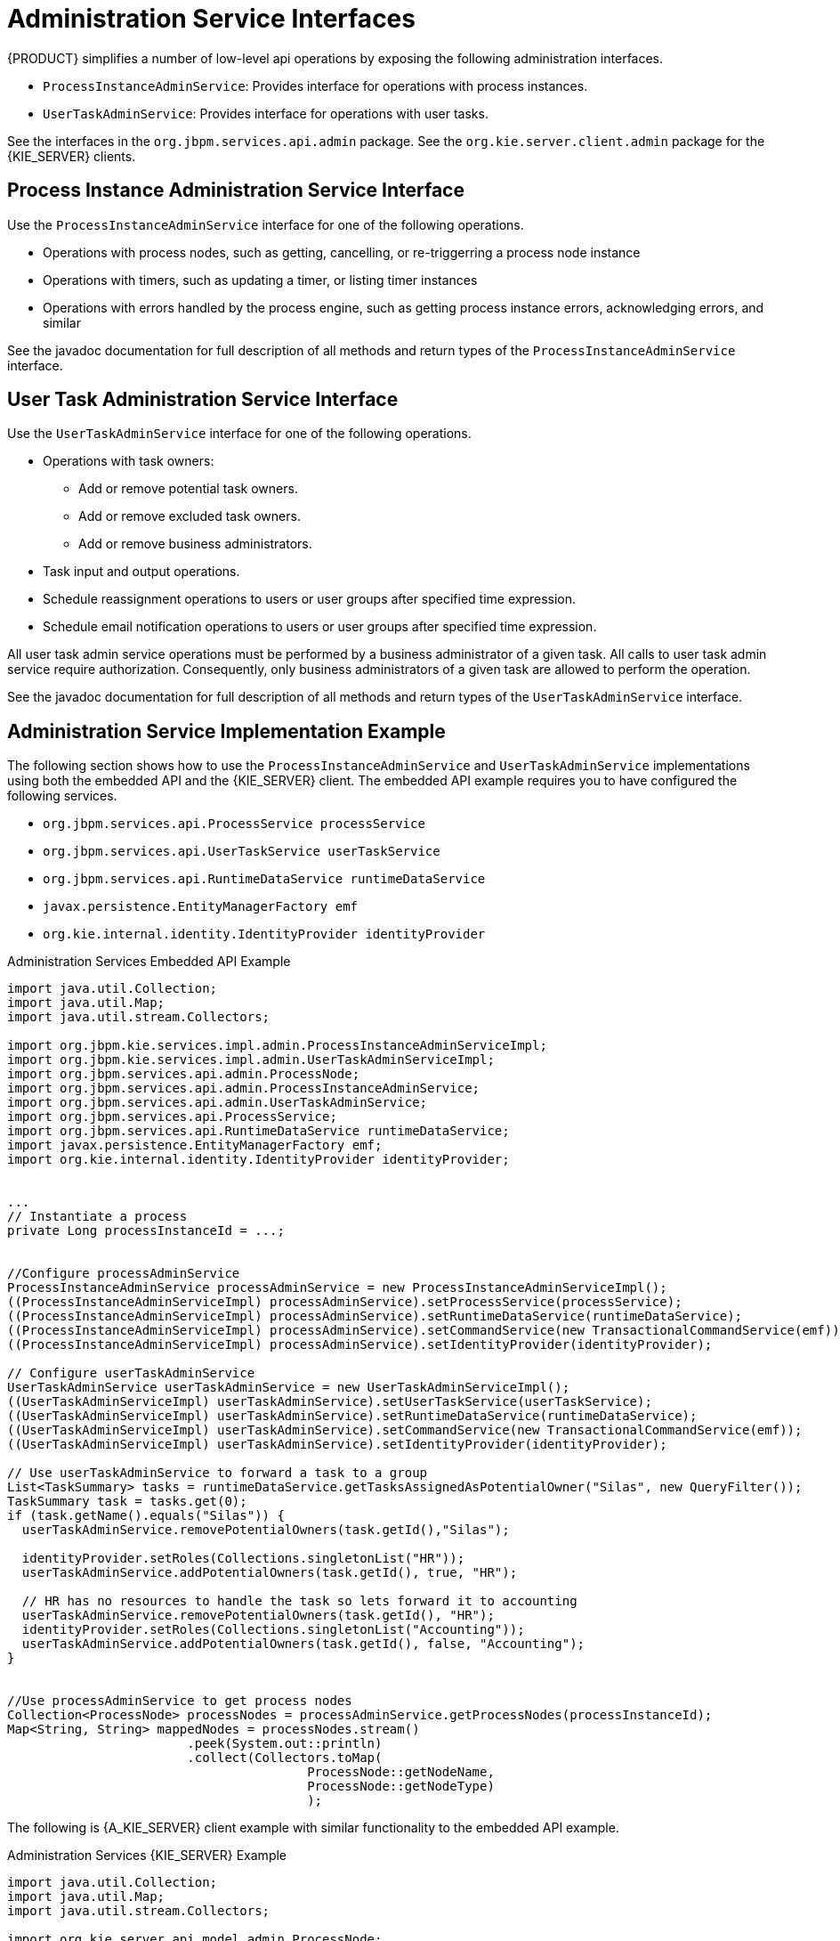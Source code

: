 [[_administration_service_interface]]
= Administration Service Interfaces

{PRODUCT} simplifies a number of low-level api operations by exposing the following administration interfaces.

* `ProcessInstanceAdminService`: Provides interface for operations with process instances.
* `UserTaskAdminService`: Provides interface for operations with user tasks. 

See the interfaces in the `org.jbpm.services.api.admin` package. See the `org.kie.server.client.admin` package for the {KIE_SERVER} clients.

==  Process Instance Administration Service Interface

Use the `ProcessInstanceAdminService` interface for one of the following operations.

* Operations with process nodes, such as getting, cancelling, or re-triggerring a process node instance
* Operations with timers, such as updating a timer, or listing timer instances
* Operations with errors handled by the process engine, such as getting process instance errors, acknowledging errors, and similar 

See the javadoc documentation for full description of all methods and return types of the `ProcessInstanceAdminService` interface.

==  User Task Administration Service Interface

Use the `UserTaskAdminService` interface for one of the following operations.

* Operations with task owners:
** Add or remove potential task owners.
** Add or remove excluded task owners.
** Add or remove business administrators. 
* Task input and output operations.
* Schedule reassignment operations to users or user groups after specified time expression.
* Schedule email notification operations to users or user groups after specified time expression.

All user task admin service operations must be performed by a business administrator of a given task. All calls to user task admin service require authorization. Consequently, only business administrators of a given task are allowed to perform the operation.

See the javadoc documentation for full description of all methods and return types of the `UserTaskAdminService` interface.


==  Administration Service Implementation Example

The following section shows how to use the `ProcessInstanceAdminService` and `UserTaskAdminService` implementations using both the embedded API and the {KIE_SERVER} client. The embedded API example requires you to have configured the following services. 

* `org.jbpm.services.api.ProcessService processService`
* `org.jbpm.services.api.UserTaskService userTaskService`
* `org.jbpm.services.api.RuntimeDataService runtimeDataService`
* `javax.persistence.EntityManagerFactory emf`
* `org.kie.internal.identity.IdentityProvider identityProvider`

.Administration Services Embedded API Example
[source,java]
----
import java.util.Collection;
import java.util.Map;
import java.util.stream.Collectors;

import org.jbpm.kie.services.impl.admin.ProcessInstanceAdminServiceImpl;
import org.jbpm.kie.services.impl.admin.UserTaskAdminServiceImpl;
import org.jbpm.services.api.admin.ProcessNode;
import org.jbpm.services.api.admin.ProcessInstanceAdminService;
import org.jbpm.services.api.admin.UserTaskAdminService;
import org.jbpm.services.api.ProcessService;
import org.jbpm.services.api.RuntimeDataService runtimeDataService;
import javax.persistence.EntityManagerFactory emf;
import org.kie.internal.identity.IdentityProvider identityProvider;


...
// Instantiate a process
private Long processInstanceId = ...;


//Configure processAdminService 
ProcessInstanceAdminService processAdminService = new ProcessInstanceAdminServiceImpl();
((ProcessInstanceAdminServiceImpl) processAdminService).setProcessService(processService);
((ProcessInstanceAdminServiceImpl) processAdminService).setRuntimeDataService(runtimeDataService);
((ProcessInstanceAdminServiceImpl) processAdminService).setCommandService(new TransactionalCommandService(emf));
((ProcessInstanceAdminServiceImpl) processAdminService).setIdentityProvider(identityProvider);

// Configure userTaskAdminService
UserTaskAdminService userTaskAdminService = new UserTaskAdminServiceImpl();
((UserTaskAdminServiceImpl) userTaskAdminService).setUserTaskService(userTaskService);
((UserTaskAdminServiceImpl) userTaskAdminService).setRuntimeDataService(runtimeDataService);
((UserTaskAdminServiceImpl) userTaskAdminService).setCommandService(new TransactionalCommandService(emf));
((UserTaskAdminServiceImpl) userTaskAdminService).setIdentityProvider(identityProvider);

// Use userTaskAdminService to forward a task to a group
List<TaskSummary> tasks = runtimeDataService.getTasksAssignedAsPotentialOwner("Silas", new QueryFilter());
TaskSummary task = tasks.get(0); 
if (task.getName().equals("Silas")) {
  userTaskAdminService.removePotentialOwners(task.getId(),"Silas");
  
  identityProvider.setRoles(Collections.singletonList("HR")); 
  userTaskAdminService.addPotentialOwners(task.getId(), true, "HR");

  // HR has no resources to handle the task so lets forward it to accounting
  userTaskAdminService.removePotentialOwners(task.getId(), "HR");
  identityProvider.setRoles(Collections.singletonList("Accounting"));
  userTaskAdminService.addPotentialOwners(task.getId(), false, "Accounting");
}


//Use processAdminService to get process nodes
Collection<ProcessNode> processNodes = processAdminService.getProcessNodes(processInstanceId);
Map<String, String> mappedNodes = processNodes.stream()
        		.peek(System.out::println)
        		.collect(Collectors.toMap(
        				ProcessNode::getNodeName, 
        				ProcessNode::getNodeType)
        				);
----

The following is {A_KIE_SERVER} client example with similar functionality to the embedded API example.

.Administration Services {KIE_SERVER} Example
[source,java]
----
import java.util.Collection;
import java.util.Map;
import java.util.stream.Collectors;

import org.kie.server.api.model.admin.ProcessNode;
import org.kie.server.client.KieServicesClient;
import org.kie.server.client.KieServicesConfiguration;
import org.kie.server.client.KieServicesFactory;
import org.kie.server.client.ProcessServicesClient;
import org.kie.server.client.admin.ProcessAdminServicesClient;
import org.kie.server.client.admin.UserTaskAdminServicesClient;

public class Main {
	public static final String USERNAME = "badmin";
	public static final String PASSWORD = "badmin";
	public static final String SERVER_URL = "http://localhost:8080/kie-server/services/rest/server";
	public static final String CONTAINER_ID = "HR_1.0.0";
	public static final String PROCESS_ID = "HR_HIRING_PROCESS";

	public static void main(String[] args) {
		
    // Configure and get clients
    KieServicesClient ksClient = configure(SERVER_URL, USERNAME, PASSWORD);
    ProcessServicesClient processClient = ksClient.getServicesClient(ProcessServicesClient.class);
    ProcessAdminServicesClient processAdminClient = ksClient.getServicesClient(ProcessAdminServicesClient.class);
    UserTaskServicesClient userTaskServicesClient = ksClient.getServicesClient(UserTaskServicesClient.class);
    
    // Variables to start the process
    Map<String,Object> vars = new HashMap<String,Object>(){
            {
                put("employee", "Silas");
                put("reason","none");
            };
        };
    Long processInstanceId = processClient.startProcess(CONTAINER_ID, PROCESS_ID, vars);

    
    List<TaskSummary> tasks = userTaskServicesClient.findTasksAssignedAsPotentialOwner("Silas", 1, 10);
        TaskSummary task = tasks.get(0);
        
        // Use userTaskAdminService to forward a task to a group
        if (task.getName().equals("Silas")) {
        	Long taskId = task.getId();
    		  userTaskAdminClient.removePotentialOwnerUsers(CONTAINER_ID, taskId, "Silas");
      
          OrgEntities orgEntities = new OrgEntities();
          orgEntities.setGroups( Collections.singletonList("HR") );

          userTaskAdminClient.addPotentialOwners(CONTAINER_ID, taskId, false, orgEntities);
        }
    
    
        
    //Use processAdminService to get process nodes
    Collection<ProcessNode> processNodes = processAdminClient.getProcessNodes(CONTAINER_ID, processInstanceId);        
    Map<String, String> mappedNodes = processNodes.stream()
        		.peek(System.out::println)
        		.collect(Collectors.toMap(
        				ProcessNode::getNodeName, 
        				ProcessNode::getNodeType
                ));   
	}
	
	public static KieServicesClient configure(String url, String username, String password) {
		 
        // default marshalling format is JAXB
        KieServicesConfiguration config = KieServicesFactory.newRestConfiguration(url, username, password);
  
        return KieServicesFactory.newKieServicesClient(config);
 
    }
----

